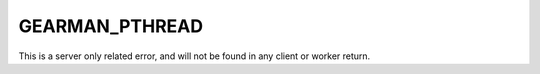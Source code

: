 ===============
GEARMAN_PTHREAD
===============

This is a server only related error, and will not be found in any client or
worker return.
